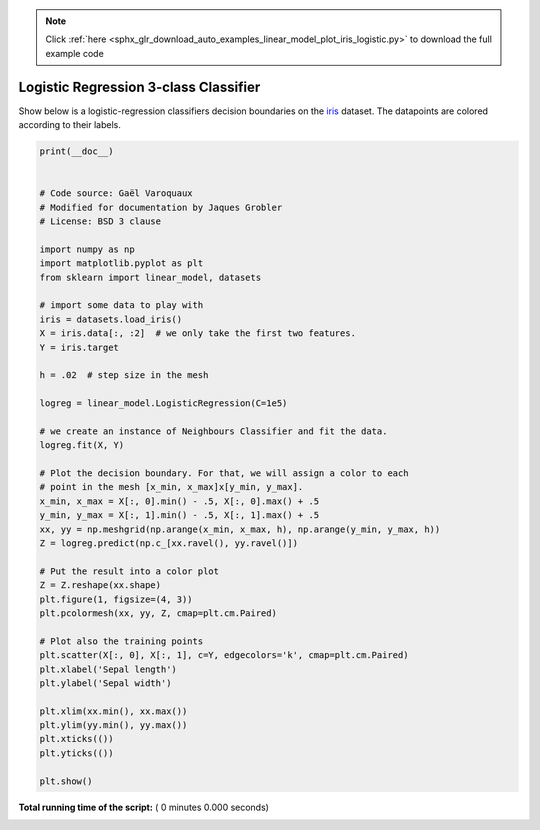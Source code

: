 .. note::
    :class: sphx-glr-download-link-note

    Click :ref:`here <sphx_glr_download_auto_examples_linear_model_plot_iris_logistic.py>` to download the full example code
.. rst-class:: sphx-glr-example-title

.. _sphx_glr_auto_examples_linear_model_plot_iris_logistic.py:


=========================================================
Logistic Regression 3-class Classifier
=========================================================

Show below is a logistic-regression classifiers decision boundaries on the
`iris <https://en.wikipedia.org/wiki/Iris_flower_data_set>`_ dataset. The
datapoints are colored according to their labels.




.. code-block:: python

    print(__doc__)


    # Code source: Gaël Varoquaux
    # Modified for documentation by Jaques Grobler
    # License: BSD 3 clause

    import numpy as np
    import matplotlib.pyplot as plt
    from sklearn import linear_model, datasets

    # import some data to play with
    iris = datasets.load_iris()
    X = iris.data[:, :2]  # we only take the first two features.
    Y = iris.target

    h = .02  # step size in the mesh

    logreg = linear_model.LogisticRegression(C=1e5)

    # we create an instance of Neighbours Classifier and fit the data.
    logreg.fit(X, Y)

    # Plot the decision boundary. For that, we will assign a color to each
    # point in the mesh [x_min, x_max]x[y_min, y_max].
    x_min, x_max = X[:, 0].min() - .5, X[:, 0].max() + .5
    y_min, y_max = X[:, 1].min() - .5, X[:, 1].max() + .5
    xx, yy = np.meshgrid(np.arange(x_min, x_max, h), np.arange(y_min, y_max, h))
    Z = logreg.predict(np.c_[xx.ravel(), yy.ravel()])

    # Put the result into a color plot
    Z = Z.reshape(xx.shape)
    plt.figure(1, figsize=(4, 3))
    plt.pcolormesh(xx, yy, Z, cmap=plt.cm.Paired)

    # Plot also the training points
    plt.scatter(X[:, 0], X[:, 1], c=Y, edgecolors='k', cmap=plt.cm.Paired)
    plt.xlabel('Sepal length')
    plt.ylabel('Sepal width')

    plt.xlim(xx.min(), xx.max())
    plt.ylim(yy.min(), yy.max())
    plt.xticks(())
    plt.yticks(())

    plt.show()

**Total running time of the script:** ( 0 minutes  0.000 seconds)


.. _sphx_glr_download_auto_examples_linear_model_plot_iris_logistic.py:


.. only :: html

 .. container:: sphx-glr-footer
    :class: sphx-glr-footer-example



  .. container:: sphx-glr-download

     :download:`Download Python source code: plot_iris_logistic.py <plot_iris_logistic.py>`



  .. container:: sphx-glr-download

     :download:`Download Jupyter notebook: plot_iris_logistic.ipynb <plot_iris_logistic.ipynb>`


.. only:: html

 .. rst-class:: sphx-glr-signature

    `Gallery generated by Sphinx-Gallery <https://sphinx-gallery.readthedocs.io>`_
